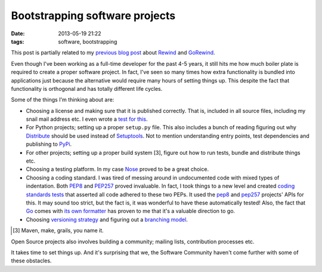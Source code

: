 Bootstrapping software projects
###############################

:date: 2013-05-19 21:22
:tags: software, bootstrapping

This post is partially related to my `previous blog post`_ about
Rewind_ and GoRewind_.

.. _previous blog post: |filename|CQRS-time-to-rewind.rst
.. _Rewind: http://www.github.com/JensRantil/rewind
.. _GoRewind: http://www.github.com/JensRantil/gorewind

Even though I've been working as a full-time developer for the past 4-5
years, it still hits me how much boiler plate is required to create a
proper software project. In fact, I've seen so many times how extra
functionality is bundled into applications just because the alternative
would require many hours of setting things up. This despite the fact
that functionality is orthogonal and has totally different life cycles.

Some of the things I'm thinking about are:

* Choosing a license and making sure that it is published correctly.
  That is, included in all source files, including my snail mail address
  etc. I even wrote a `test for this`_.

* For Python projects; setting up a proper ``setup.py`` file. This also
  includes a bunch of reading figuring out why Distribute_ should be
  used instead of Setuptools_. Not to mention understanding entry
  points, test dependencies and publishing to PyPi_.

* For other projects; setting up a proper build system [3], figure out how
  to run tests, bundle and distribute things etc.

* Choosing a testing platform. In my case Nose_ proved to be a great
  choice.

* Choosing a coding standard. I was tired of messing around in
  undocumented code with mixed types of indentation. Both PEP8_ and
  PEP257_ proved invaluable. In fact, I took things to a new level and
  created `coding standards tests`_ that asserted all code adhered to
  these two PEPs. It used the `pep8
  <https://github.com/jcrocholl/pep8>`__ and `pep257
  <https://github.com/GreenSteam/pep257>`__ projects' APIs for this.  It
  may sound too strict, but the fact is, it was wonderful to have these
  automatically tested! Also, the fact that Go_ comes with `its own
  formatter`_ has proven to me that it's a valuable direction to go.

* Choosing `versioning strategy`_ and figuring out a `branching model`_.

.. [3] Maven, make, grails, you name it.
.. _PyPi: https://pypi.python.org/pypi
.. _test for this: https://github.com/JensRantil/rewind/blob/develop/rewind/server/test/test_code.py#L80
.. _Distribute: https://pypi.python.org/pypi/distribute
.. _Setuptools: https://pypi.python.org/pypi/setuptools
.. _Nose: http://readthedocs.ord/docs/nose/
.. _PEP8: http://www.python.org/dev/peps/pep-0008/
.. _PEP257: http://www.python.org/dev/peps/pep-0257/
.. _coding standards tests: https://github.com/JensRantil/rewind/blob/develop/rewind/server/test/test_code.py
.. _Go: http://golang.org
.. _its own formatter: http://golang.org/cmd/go/#hdr-Run_gofmt_on_package_sources
.. _versioning strategy: http://semver.org/
.. _branching model: http://nvie.com/posts/a-successful-git-branching-model/

Open Source projects also involves building a community; mailing lists,
contribution processes etc.

It takes time to set things up. And it's surprising that we, the
Software Community haven't come further with some of these obstacles.

